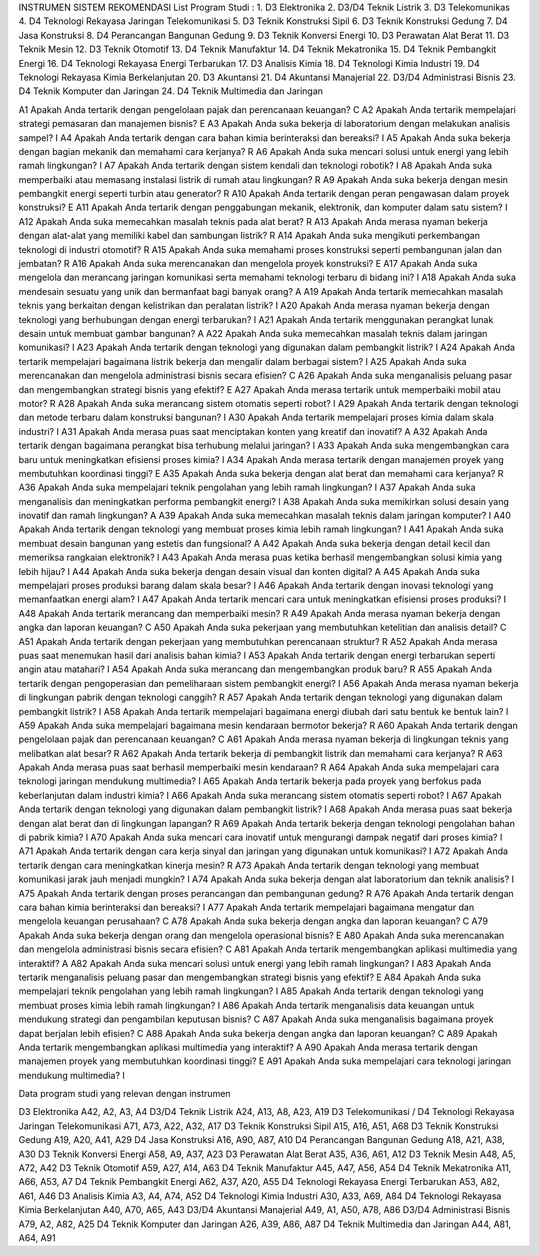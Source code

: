 INSTRUMEN SISTEM REKOMENDASI
List Program Studi :
1.	D3 Elektronika
2.	D3/D4 Teknik Listrik
3.	D3 Telekomunikas
4.	D4 Teknologi Rekayasa Jaringan Telekomunikasi
5.	D3 Teknik Konstruksi Sipil
6.	D3 Teknik Konstruksi Gedung
7.	D4 Jasa Konstruksi
8.	D4 Perancangan Bangunan Gedung
9.	D3 Teknik Konversi Energi
10.	D3 Perawatan Alat Berat
11.	D3 Teknik Mesin
12.	D3 Teknik Otomotif
13.	D4 Teknik Manufaktur
14.	D4 Teknik Mekatronika
15.	D4 Teknik Pembangkit Energi
16.	D4 Teknologi Rekayasa Energi Terbarukan
17.	D3 Analisis Kimia
18.	D4 Teknologi Kimia Industri
19.	D4 Teknologi Rekayasa Kimia Berkelanjutan
20.	D3 Akuntansi
21.	D4 Akuntansi Manajerial
22.	D3/D4 Administrasi Bisnis
23.	D4 Teknik Komputer dan Jaringan
24.	D4 Teknik Multimedia dan Jaringan

A1	Apakah Anda tertarik dengan pengelolaan pajak dan perencanaan keuangan?	C
A2	Apakah Anda tertarik mempelajari strategi pemasaran dan manajemen bisnis?	E
A3	Apakah Anda suka bekerja di laboratorium dengan melakukan analisis sampel?	I
A4	Apakah Anda tertarik dengan cara bahan kimia berinteraksi dan bereaksi?	I
A5	Apakah Anda suka bekerja dengan bagian mekanik dan memahami cara kerjanya?	R
A6	Apakah Anda suka mencari solusi untuk energi yang lebih ramah lingkungan?	I
A7	Apakah Anda tertarik dengan sistem kendali dan teknologi robotik?	I
A8	Apakah Anda suka memperbaiki atau memasang instalasi listrik di rumah atau lingkungan?	R
A9	Apakah Anda suka bekerja dengan mesin pembangkit energi seperti turbin atau generator?	R
A10	Apakah Anda tertarik dengan peran pengawasan dalam proyek konstruksi?	E
A11	Apakah Anda tertarik dengan penggabungan mekanik, elektronik, dan komputer dalam satu sistem?	I
A12	Apakah Anda suka memecahkan masalah teknis pada alat berat?	R
A13	Apakah Anda merasa nyaman bekerja dengan alat-alat yang memiliki kabel dan sambungan listrik?	R
A14	Apakah Anda suka mengikuti perkembangan teknologi di industri otomotif?	R
A15	Apakah Anda suka memahami proses konstruksi seperti pembangunan jalan dan jembatan?	R
A16	Apakah Anda suka merencanakan dan mengelola proyek konstruksi?	E
A17	Apakah Anda suka mengelola dan merancang jaringan komunikasi serta memahami teknologi terbaru di bidang ini?	I
A18	Apakah Anda suka mendesain sesuatu yang unik dan bermanfaat bagi banyak orang?	A
A19	Apakah Anda tertarik memecahkan masalah teknis yang berkaitan dengan kelistrikan dan peralatan listrik?	I
A20	Apakah Anda merasa nyaman bekerja dengan teknologi yang berhubungan dengan energi terbarukan?	I
A21	Apakah Anda tertarik menggunakan perangkat lunak desain untuk membuat gambar bangunan?	A
A22	Apakah Anda suka memecahkan masalah teknis dalam jaringan komunikasi?	I
A23	Apakah Anda tertarik dengan teknologi yang digunakan dalam pembangkit listrik?	I
A24	Apakah Anda tertarik mempelajari bagaimana listrik bekerja dan mengalir dalam berbagai sistem?	I
A25	Apakah Anda suka merencanakan dan mengelola administrasi bisnis secara efisien?	C
A26	Apakah Anda suka menganalisis peluang pasar dan mengembangkan strategi bisnis yang efektif?	E
A27	Apakah Anda merasa tertarik untuk memperbaiki mobil atau motor?	R
A28	Apakah Anda suka merancang sistem otomatis seperti robot?	I
A29	Apakah Anda tertarik dengan teknologi dan metode terbaru dalam konstruksi bangunan?	I
A30	Apakah Anda tertarik mempelajari proses kimia dalam skala industri?	I
A31	Apakah Anda merasa puas saat menciptakan konten yang kreatif dan inovatif?	A
A32	Apakah Anda tertarik dengan bagaimana perangkat bisa terhubung melalui jaringan?	I
A33	Apakah Anda suka mengembangkan cara baru untuk meningkatkan efisiensi proses kimia?	I
A34	Apakah Anda merasa tertarik dengan manajemen proyek yang membutuhkan koordinasi tinggi?	E
A35	Apakah Anda suka bekerja dengan alat berat dan memahami cara kerjanya?	R
A36	Apakah Anda suka mempelajari teknik pengolahan yang lebih ramah lingkungan?	I
A37	Apakah Anda suka menganalisis dan meningkatkan performa pembangkit energi?	I
A38	Apakah Anda suka memikirkan solusi desain yang inovatif dan ramah lingkungan?	A
A39	Apakah Anda suka memecahkan masalah teknis dalam jaringan komputer?	I
A40	Apakah Anda tertarik dengan teknologi yang membuat proses kimia lebih ramah lingkungan?	I
A41	Apakah Anda suka membuat desain bangunan yang estetis dan fungsional?	A
A42	Apakah Anda suka bekerja dengan detail kecil dan memeriksa rangkaian elektronik?	I
A43	Apakah Anda merasa puas ketika berhasil mengembangkan solusi kimia yang lebih hijau?	I
A44	Apakah Anda suka bekerja dengan desain visual dan konten digital?	A
A45	Apakah Anda suka mempelajari proses produksi barang dalam skala besar?	I
A46	Apakah Anda tertarik dengan inovasi teknologi yang memanfaatkan energi alam?	I
A47	Apakah Anda tertarik mencari cara untuk meningkatkan efisiensi proses produksi?	I
A48	Apakah Anda tertarik merancang dan memperbaiki mesin?	R
A49	Apakah Anda merasa nyaman bekerja dengan angka dan laporan keuangan?	C
A50	Apakah Anda suka pekerjaan yang membutuhkan ketelitian dan analisis detail?	C
A51	Apakah Anda tertarik dengan pekerjaan yang membutuhkan perencanaan struktur?	R
A52	Apakah Anda merasa puas saat menemukan hasil dari analisis bahan kimia?	I
A53	Apakah Anda tertarik dengan energi terbarukan seperti angin atau matahari?	I
A54	Apakah Anda suka merancang dan mengembangkan produk baru?	R
A55	Apakah Anda tertarik dengan pengoperasian dan pemeliharaan sistem pembangkit energi?	I
A56	Apakah Anda merasa nyaman bekerja di lingkungan pabrik dengan teknologi canggih?	R
A57	Apakah Anda tertarik dengan teknologi yang digunakan dalam pembangkit listrik?	I
A58	Apakah Anda tertarik mempelajari bagaimana energi diubah dari satu bentuk ke bentuk lain?	I
A59	Apakah Anda suka mempelajari bagaimana mesin kendaraan bermotor bekerja?	R
A60	Apakah Anda tertarik dengan pengelolaan pajak dan perencanaan keuangan?	C
A61	Apakah Anda merasa nyaman bekerja di lingkungan teknis yang melibatkan alat besar?	R
A62	Apakah Anda tertarik bekerja di pembangkit listrik dan memahami cara kerjanya?	R
A63	Apakah Anda merasa puas saat berhasil memperbaiki mesin kendaraan?	R
A64	Apakah Anda suka mempelajari cara teknologi jaringan mendukung multimedia?	I
A65	Apakah Anda tertarik bekerja pada proyek yang berfokus pada keberlanjutan dalam industri kimia?	I
A66	Apakah Anda suka merancang sistem otomatis seperti robot?	I
A67	Apakah Anda tertarik dengan teknologi yang digunakan dalam pembangkit listrik?	I
A68	Apakah Anda merasa puas saat bekerja dengan alat berat dan di lingkungan lapangan?	R
A69	Apakah Anda tertarik bekerja dengan teknologi pengolahan bahan di pabrik kimia?	I
A70	Apakah Anda suka mencari cara inovatif untuk mengurangi dampak negatif dari proses kimia?	I
A71	Apakah Anda tertarik dengan cara kerja sinyal dan jaringan yang digunakan untuk komunikasi?	I
A72	Apakah Anda tertarik dengan cara meningkatkan kinerja mesin?	R
A73	Apakah Anda tertarik dengan teknologi yang membuat komunikasi jarak jauh menjadi mungkin?	I
A74	Apakah Anda suka bekerja dengan alat laboratorium dan teknik analisis?	I
A75	Apakah Anda tertarik dengan proses perancangan dan pembangunan gedung?	R
A76	Apakah Anda tertarik dengan cara bahan kimia berinteraksi dan bereaksi?	I
A77	Apakah Anda tertarik mempelajari bagaimana mengatur dan mengelola keuangan perusahaan?	C
A78	Apakah Anda suka bekerja dengan angka dan laporan keuangan?	C
A79	Apakah Anda suka bekerja dengan orang dan mengelola operasional bisnis?	E
A80	Apakah Anda suka merencanakan dan mengelola administrasi bisnis secara efisien?	C
A81	Apakah Anda tertarik mengembangkan aplikasi multimedia yang interaktif?	A
A82	Apakah Anda suka mencari solusi untuk energi yang lebih ramah lingkungan?	I
A83	Apakah Anda tertarik menganalisis peluang pasar dan mengembangkan strategi bisnis yang efektif?	E
A84	Apakah Anda suka mempelajari teknik pengolahan yang lebih ramah lingkungan?	I
A85	Apakah Anda tertarik dengan teknologi yang membuat proses kimia lebih ramah lingkungan?	I
A86	Apakah Anda tertarik menganalisis data keuangan untuk mendukung strategi dan pengambilan keputusan bisnis?	C
A87	Apakah Anda suka menganalisis bagaimana proyek dapat berjalan lebih efisien?	C
A88	Apakah Anda suka bekerja dengan angka dan laporan keuangan?	C
A89	Apakah Anda tertarik mengembangkan aplikasi multimedia yang interaktif?	A
A90	Apakah Anda merasa tertarik dengan manajemen proyek yang membutuhkan koordinasi tinggi?	E
A91	Apakah Anda suka mempelajari cara teknologi jaringan mendukung multimedia?	I


Data program studi yang relevan dengan instrumen

D3 Elektronika	A42, A2, A3, A4
D3/D4 Teknik Listrik	A24, A13, A8, A23, A19
D3 Telekomunikasi / D4 Teknologi Rekayasa Jaringan Telekomunikasi	A71, A73, A22, A32, A17
D3 Teknik Konstruksi Sipil	A15, A16, A51, A68
D3 Teknik Konstruksi Gedung	A19, A20, A41, A29
D4 Jasa Konstruksi	A16, A90, A87, A10
D4 Perancangan Bangunan Gedung	A18, A21, A38, A30
D3 Teknik Konversi Energi	A58, A9, A37, A23
D3 Perawatan Alat Berat	A35, A36, A61, A12
D3 Teknik Mesin	A48, A5, A72, A42
D3 Teknik Otomotif	A59, A27, A14, A63
D4 Teknik Manufaktur	A45, A47, A56, A54
D4 Teknik Mekatronika	A11, A66, A53, A7
D4 Teknik Pembangkit Energi	A62, A37, A20, A55
D4 Teknologi Rekayasa Energi Terbarukan	A53, A82, A61, A46
D3 Analisis Kimia	A3, A4, A74, A52
D4 Teknologi Kimia Industri	A30, A33, A69, A84
D4 Teknologi Rekayasa Kimia Berkelanjutan	A40, A70, A65, A43
D3/D4 Akuntansi Manajerial	A49, A1, A50, A78, A86
D3/D4 Administrasi Bisnis	A79, A2, A82, A25
D4 Teknik Komputer dan Jaringan	A26, A39, A86, A87
D4 Teknik Multimedia dan Jaringan	A44, A81, A64, A91
